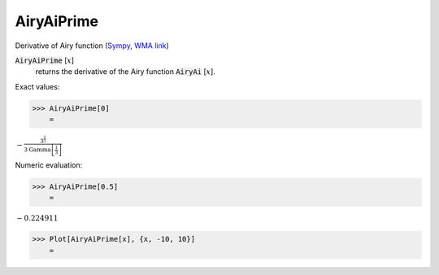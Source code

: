 AiryAiPrime
===========

Derivative of Airy function (`Sympy <https://docs.sympy.org/latest/modules/functions/special.html#sympy.functions.special.bessel.airyaiprime>`_, `WMA link <https://reference.wolfram.com/language/ref/AiryAiPrime.html>`_)

:code:`AiryAiPrime` [:math:`x`]
    returns the derivative of the Airy function :code:`AiryAi` [:math:`x`].





Exact values:

>>> AiryAiPrime[0]
    =

:math:`-\frac{3^{\frac{2}{3}}}{3 \text{Gamma}\left[\frac{1}{3}\right]}`



Numeric evaluation:

>>> AiryAiPrime[0.5]
    =

:math:`-0.224911`


>>> Plot[AiryAiPrime[x], {x, -10, 10}]
    =

.. image:: tmprzz3vllc.png
    :align: center



